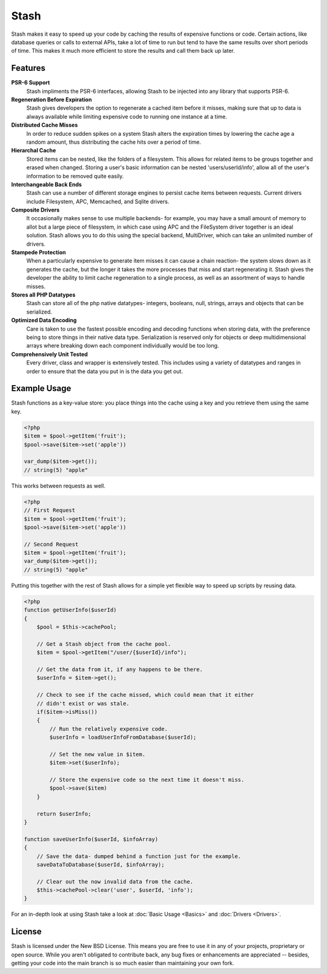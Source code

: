 .. _index:

===========================
Stash
===========================

Stash makes it easy to speed up your code by caching the results of expensive functions or code. Certain actions, like database queries or calls to external APIs, take a lot of time to run but tend to have the same results over short periods of time. This makes it much more efficient to store the results and call them back up later.

Features
========

**PSR-6 Support**
    Stash impliments the PSR-6 interfaces, allowing Stash to be injected into
    any library that supports PSR-6.

**Regeneration Before Expiration**
    Stash gives developers the option to regenerate a cached item before it
    misses, making sure that up to data is always available while limiting
    expensive code to running one instance at a time.

**Distributed Cache Misses**
    In order to reduce sudden spikes on a system Stash alters the expiration
    times by lowering the cache age a random amount, thus distributing the cache
    hits over a period of time.

**Hierarchal Cache**
    Stored items can be nested, like the folders of a filesystem. This allows
    for related items to be groups together and erased when changed. Storing a
    user's basic information can be nested 'users/userId/info', allow all of the
    user's information to be removed quite easily.

**Interchangeable Back Ends**
    Stash can use a number of different storage engines to persist cache items
    between requests. Current drivers include Filesystem, APC, Memcached, and
    Sqlite drivers.

**Composite Drivers**
    It occasionally makes sense to use multiple backends- for example, you may
    have a small amount of memory to allot but a large piece of filesystem, in
    which case using APC and the FileSystem driver together is an ideal
    solution. Stash allows you to do this using the special backend,
    MultiDriver, which can take an unlimited number of drivers.

**Stampede Protection**
    When a particularly expensive to generate item misses it can cause a chain
    reaction- the system slows down as it generates the cache, but the longer it
    takes the more processes that miss and start regenerating it. Stash gives
    the developer the ability to limit cache regeneration to a single process,
    as well as an assortment of ways to handle misses.

**Stores all PHP Datatypes**
    Stash can store all of the php native datatypes- integers, booleans, null,
    strings, arrays and objects that can be serialized.


**Optimized Data Encoding**
    Care is taken to use the fastest possible encoding and decoding functions
    when storing data, with the preference being to store things in their native
    data type. Serialization is reserved only for objects or deep
    multidimensional arrays where breaking down each component individually
    would be too long.

**Comprehensively Unit Tested**
    Every driver, class and wrapper is extensively tested. This includes using a
    variety of datatypes and ranges in order to ensure that the data you put in
    is the data you get out.


Example Usage
=============

Stash functions as a key-value store: you place things into the cache using a key and you retrieve them using the same key.

.. code-block:: php

    <?php
    $item = $pool->getItem('fruit');
    $pool->save($item->set('apple'))

    var_dump($item->get());
    // string(5) "apple"

This works between requests as well.

.. code-block:: php

    <?php
    // First Request
    $item = $pool->getItem('fruit');
    $pool->save($item->set('apple'))

    // Second Request
    $item = $pool->getItem('fruit');
    var_dump($item->get());
    // string(5) "apple"

Putting this together with the rest of Stash allows for a simple yet flexible way to speed up scripts by reusing data.

.. code-block:: php

    <?php
    function getUserInfo($userId)
    {
        $pool = $this->cachePool;

        // Get a Stash object from the cache pool.
        $item = $pool->getItem("/user/{$userId}/info");

        // Get the data from it, if any happens to be there.
        $userInfo = $item->get();

        // Check to see if the cache missed, which could mean that it either
        // didn't exist or was stale.
        if($item->isMiss())
        {
            // Run the relatively expensive code.
            $userInfo = loadUserInfoFromDatabase($userId);

            // Set the new value in $item.
            $item->set($userInfo);

            // Store the expensive code so the next time it doesn't miss.
            $pool->save($item)
        }

        return $userInfo;
    }

    function saveUserInfo($userId, $infoArray)
    {
        // Save the data- dumped behind a function just for the example.
        saveDataToDatabase($userId, $infoArray);

        // Clear out the now invalid data from the cache.
        $this->cachePool->clear('user', $userId, 'info');
    }

For an in-depth look at using Stash take a look at :doc:`Basic Usage <Basics>`
and :doc:`Drivers <Drivers>`.


License
=======

Stash is licensed under the New BSD License. This means you are free to use it
in any of your projects, proprietary or open source. While you aren't obligated
to contribute back, any bug fixes or enhancements are appreciated -- besides,
getting your code into the main branch is so much easier than maintaining your
own fork.
